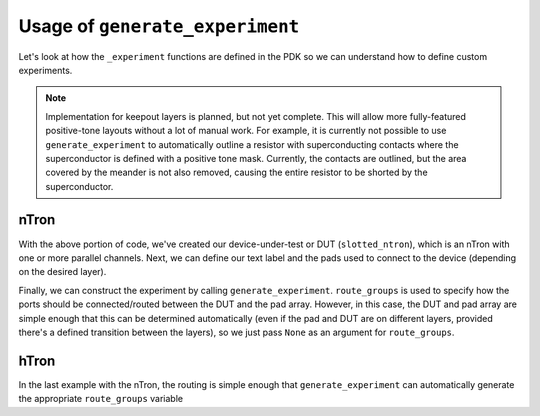 .. _Generate Experiment:

Usage of ``generate_experiment``
===============================

Let's look at how the ``_experiment`` functions are defined in the PDK so we can understand
how to define custom experiments.

.. note::
   Implementation for keepout layers is planned, but not yet complete.
   This will allow more fully-featured positive-tone layouts without a lot of manual work.
   For example, it is currently not possible to use ``generate_experiment`` to automatically
   outline a resistor with superconducting contacts where the superconductor is defined with a positive tone mask.
   Currently, the contacts are outlined, but the area covered by the meander is not also removed,
   causing the entire resistor to be shorted by the superconductor.



nTron
~~~~~

.. code-block:: python
    :linenos:

    @gf.cell
    def ntron(
        choke_w: float = 1,
        channel_w: float = 3,
        n_branch: int = 1,
        layer: LayerSpec = "NTRON_COARSE",
    ) -> gf.Component:
        slot_w = channel_w / n_branch
        total_channel_w = (2 * n_branch - 1) * slot_w
        gate_w = 2 * choke_w + 0.5
        # define the base nTron geometry for the slotted nTron
        smooth_ntron = partial(
            qg.devices.ntron.smooth,
            choke_w=choke_w,
            gate_w=gate_w,
            channel_w=total_channel_w,
            source_w=total_channel_w * 1.2 + 0.2,
            drain_w=total_channel_w * 1.2 + 0.2,
            choke_shift=0.0,
            layer=layer,
            num_pts=20,
        )
        # add the slots
        slotted_ntron = partial(
            qg.devices.ntron.slotted,
            base_spec=smooth_ntron,
            slot_width=slot_w,
            slot_length=10 * n_branch**0.5 * slot_w,
            slot_pitch=2 * slot_w,
            n_slot=n_branch - 1,
            num_pts=20,
        )

With the above portion of code, we've created our device-under-test or DUT (``slotted_ntron``),
which is an nTron with one or more parallel channels.
Next, we can define our text label and the pads used to connect to the device (depending on the desired layer).

.. code-block:: python
    :linenos:
    :lineno-start: 32

        # define text label
        label = f"nTron\nwg/wc/Nc\n{choke_w}/{channel_w}/{n_branch}"
        # determine pads automatically from layer
        if "fine" in str(gf.get_layer(layer)).lower():
            layer = str(gf.get_layer(layer)).split("_")[0] + "_COARSE"
        pad_layers = [layer]
        # if bottom layer is below the oxide, open a via so we can connect to it
        if gf.get_layer(layer)[0] < gf.get_layer("VIA")[0]:
            pad_layers += ["VIA", "RESISTOR"]

Finally, we can construct the experiment by calling ``generate_experiment``.
``route_groups`` is used to specify how the ports should be connected/routed between
the DUT and the pad array.  However, in this case, the DUT and pad array are simple
enough that this can be determined automatically (even if the pad and DUT are on different
layers, provided there's a defined transition between the layers), so we just pass
``None`` as an argument for ``route_groups``.

.. code-block:: python
    :linenos:
    :lineno-start: 32

        # generate an experiment: a gf.Component with pads, routing between
        # DUT and pads, and a text label
        NT = gf.Component()
        NT << qg.utilities.generate_experiment(
            dut=slotted_ntron,
            pad_array=pad_ntron(
                pad_spec=pad_stack(layers=pad_layers), xspace=100, yspace=400
            ),
            label=gf.components.texts.text(label, size=25, layer=layer, justify="right"),
            route_groups=None,  # automatically select cross_section and DUT/Pad pairings
            dut_offset=(0, 0),
            pad_offset=(0, 0),
            # offset text label
            label_offset=(-120, -200),
            # how many times to try sbend routing if regular routing
            # fails
            retries=1,
        )
        return NT


hTron
~~~~~

In the last example with the nTron, the routing is simple enough that ``generate_experiment`` can
automatically generate the appropriate ``route_groups`` variable
